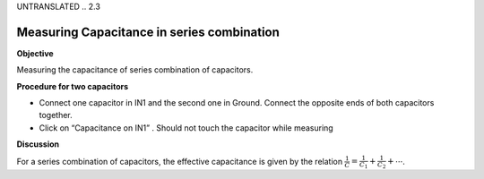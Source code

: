UNTRANSLATED
.. 2.3

Measuring Capacitance in series combination
===========================================

**Objective**

Measuring the capacitance of series combination
of capacitors.

.. image:: schematics/cap-series.svg
	   :width: 300px

**Procedure for two capacitors**

-  Connect one capacitor in IN1 and the second one in Ground. Connect the
   opposite ends of both capacitors together.
-  Click on “Capacitance on IN1” . Should not touch the capacitor while
   measuring

**Discussion**

For a series combination of capacitors, the effective capacitance is
given by the relation :math:`\frac{1}{C} = \frac{1}{C_1} + \frac{1}{C_2} + ⋯`.
